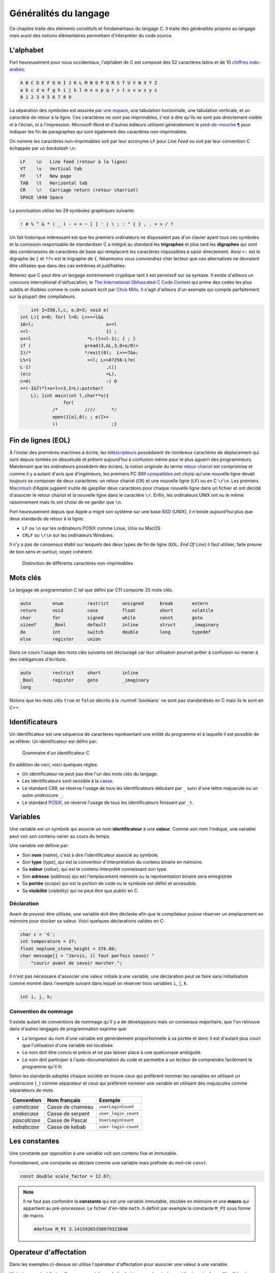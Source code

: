 ======================
Généralités du langage
======================

Ce chapitre traite des éléments constitufs et fondamentaux du langage C. Il traite des généralités propres au langage mais aussi des notions élémentaires permettant d'interpréter du code source.

L'alphabet
==========

Fort heureusement pour nous occidentaux, l'alphabet de C est composé des 52 caractères latins et de 10 `chiffres indo-arabes <https://fr.wikipedia.org/wiki/Chiffres_arabes>`__:

.. code-block:: text

    A B C D E F G H I J K L M N O P Q R S T U V W X Y Z
    a b c d e f g h i j k l m n o p q r s t u v w x y z
    0 1 2 3 4 5 6 7 8 9

La séparation des symboles est assurée par `une espace <https://fr.wikipedia.org/wiki/Espace_(typographie)>`__, une tabulation horizontale, une tabulation verticale, et un caractère de retour à la ligne. Ces caractères ne sont pas imprimables, c'est à dire qu'ils ne sont pas directement visible ni à l'écran, ni à l'impression. Microsoft Word et d'autres éditeurs utilisent généralement le `pied-de-mouche <https://fr.wikipedia.org/wiki/Pied-de-mouche>`__ ``¶`` pour indiquer les fin de paragraphes qui sont également des caractères non-imprimables.

On nomme les caractères non-imprimables soit par leur acronyme ``LF`` pour *Line Feed* ou soit par leur convention C échappée par un *backslash* ``\n``:

.. code-block:: text

    LF    \n   Line feed (retour à la ligne)
    VT    \v   Vertical tab
    FF    \f   New page
    TAB   \t   Horizontal tab
    CR    \r   Carriage return (retour charriot)
    SPACE \040 Space

La ponctuation utilise les 29 symboles graphiques suivants:

.. code-block:: text

    ! # % ^ & * ( _ ) - + = ~ [ ] ' | \ ; : " { } , . < > / ?

Un fait historique intéressant est que les premiers ordinateurs ne disposaient pas d'un clavier ayant tous ces symboles et la comission responsable de standardiser C a intégré au standard les **trigraphes** et plus tard les **digraphes** qui sont des combinaisons de caractères de base qui remplacent les caractères impossibles à saisir directement. Ainsi ``<:`` est le digraphe de ``[`` et ``??<`` est le trigraphe de ``{``. Néanmoins vous conviendrez cher lecteur que ces alternatives ne devraient être utilisées que dans des cas extrêmes et justifiables.

Retenez que C peut être un langage extrèmement cryptique tant il est permissif sur sa syntaxe. Il existe d'ailleurs un concours international d'obfuscation, le `The International Obfuscated C Code Contest <https://www.ioccc.org/>`__ qui prime des codes les plus subtils et illisibles comme le code suivant écrit par `Chris Mills <https://www.ioccc.org/2015/mills2>`__. Il s'agit d'ailleurs d'un exemple qui compile parfaitement sur la plupart des compilateurs.

.. code-block:: c

        int I=256,l,c, o,O=3; void e(
    int L){ o=0; for( l=8; L>>++l&&
    16>l;			    o+=l
    <<l-			    1) ;
    o+=l		     *L-(l<<l-1); { ; }
    if (		    pread(3,&L,3,O+o/8)<
    2)/*		    */exit(0);	L>>=7&o;
    L%=1		     <<l; L>>8?256-L?e(
    L-1)			    ,c||
    (e(c			    =L),
    c=0)			    :( O
    +=(-I&7)*l+o+l>>3,I=L):putchar(
        L); }int main(int l,char**o){
                    for(
                /*	    ////      */
                open(1[o],0); ; e(I++
                ))		      ;}

Fin de lignes (EOL)
===================

À l'instar des premières machines à écrire, les `téléscripteurs <https://fr.wikipedia.org/wiki/T%C3%A9l%C3%A9scripteur>`__ possédaient de nombreux caractères de déplacement qui sont depuis tombés en désuétude et prêtent aujourd'hui à confusion même pour le plus aguerri des programmeurs. Maintenant que les ordinateurs possèdent des écrans, la notion originale du terme `retour chariot <https://fr.wikipedia.org/wiki/Retour_chariot>`__ est compromise et comme il y a autant d'avis que d'ingénieurs, les premiers PC `IBM compatibles <https://fr.wikipedia.org/wiki/Compatible_PC>`__ ont choisi qu'une nouvelle ligne devait toujours se composer de deux caractères: un retour chariot (``CR``) et une nouvelle ligne (``LF``) ou en C ``\r\n``. Les premiers `Macintosh <https://fr.wikipedia.org/wiki/Macintosh>`__ d'Apple jugaient inutile de gaspiller deux caractères pour chaque nouvelle ligne dans un fichier et ont décidé d'associer le retour chariot et la nouvelle ligne dans le caractère ``\r``. Enfin, les ordinateurs UNIX ont eu le même raisonnement mais ils ont choisi de ne garder que ``\n``.

Fort heureusement depuis que Apple a migré son système sur une base `BSD <https://en.wikipedia.org/wiki/Berkeley_Software_Distribution>`__ (UNIX), il n'existe aujourd'hui plus que deux standards de retour à la ligne:

- ``LF`` ou ``\n`` sur les ordinateurs POSIX comme Linux, Unix ou MacOS
- ``CRLF`` ou ``\r\n`` sur les ordinateurs Windows.

Il n'y a pas de consensus établi sur lesquels des deux types de fin de ligne (``EOL``: *End Of Line*) il faut utiliser, faite preuve de bon sens et surtout, soyez cohérent.

.. figure:: ../assets/figures/encoding/crlf.*

    Distinction de différents caractères non-imprimables

Mots clés
=========

Le langage de programmation C tel que défini par C11 comporte 33 mots clés.

.. code-block:: c

    auto        enum         restrict     unsigned      break       extern
    return      void         case         float         short       volatile
    char        for          signed       while         const       goto
    sizeof      _Bool        default      inline        struct      _imaginary
    do          int          switch       double        long        typedef
    else        register     union

Dans ce cours l'usage des mots clés suivants est découragé car leur utilisation pourrait prêter à confusion ou mener à des inélégances d'écriture.

.. code-block:: c

    auto        restrict     short        inline
    _Bool       register     goto         _imaginary
    long

Notons que les mots clés ``true`` et ``false`` décrits à la :numref:`booleans` ne sont pas standardisés en C mais ils le sont en C++.

.. _identifiers:

Identificateurs
===============

Un identificateur est une séquence de caractères représentant une entité du programme et à laquelle il est possible de se référer. Un identificateur est défini par:

.. figure:: ../assets/figures/grammar/identifier.*

    Grammaire d'un identificateur C

En addition de ceci, voici quelques règles:

- Un identificateur ne peut pas être l'un des mots clés du langage.
- Les identificateurs sont sensible à la `casse <https://fr.wikipedia.org/wiki/Casse_(typographie)>`__.
- Le standard C99, se réserve l'usage de tous les identificateurs débutant par ``_`` suivi d'une lettre majuscule ou un autre *underscore* ``_``.
- Le standard `POSIX <https://fr.wikipedia.org/wiki/POSIX>`__, se réserve l'usage de tous les identificateurs finissant par ``_t``.

Variables
=========

Une variable est un symbole qui associe un nom **identificateur** à une **valeur**. Comme son nom l'indique, une variable peut voir son contenu varier au cours du temps.

Une variable est définie par:

- Son **nom** (*name*), c'est à dire l'identificateur associé au symbole.
- Son **type** (*type*), qui est la convention d'interprétation du contenu binaire en mémoire.
- Sa **valeur** (*value*), qui est le contenu interprêté connaissant son type.
- Son **adresse** (*address*) qui est l'emplacement mémoire ou la représentation binaire sera enregistrée
- Sa **portée** (*scope*) qui est la portion de code ou le symbole est défini et accessible.
- Sa **visibilité** (*visibility*) qui ne peut être que *public* en C.

Déclaration
-----------

Avant de pouvoir être utilisée, une variable doit être déclarée afin que le compilateur puisse réserver un emplacement en mémoire pour stocker sa valeur. Voici quelques déclarations valides en C:

.. code-block:: c

    char c = '€';
    int temperature = 37;
    float neptune_stone_height = 376.86;
    char message[] = "Jarvis, il faut parfois savoir "
        "courir avant de savoir marcher.";

Il n'est pas nécessaire d'associer une valeur initiale à une variable, une déclaration peut se faire sans initialisation comme montré dans l'exemple suivant dans lequel on réserver trois variables ``i``, ``j``, ``k``.

.. code-block:: c

    int i, j, k;

Convention de nommage
---------------------

Il existe autant de conventions de nommage qu'il y a de développeurs mais un consensus majoritaire, que l'on retrouve dans d'autres langages de programmation exprime que:

- La longueur du nom d'une variable est généralement proportionnelle à sa portée et donc il est d'autant plus court que l'utilisation d'une variable est localisée.
- Le nom doit être concis et précis et ne pas laisser place à une quelconque ambiguité.
- Le nom doit participer à l'auto-documentation du code et permettre à un lecteur de comprendre facilement le programme qu'il lit.

Selon les standards adoptés chaque société on trouve ceux qui préfèrent nommer les variables en utilisant un *underscore* (``_``) comme séparateur et ceux qui préfèrent nommer une variable en utilisant des majuscules comme séparateurs de mots.

+--------------+------------------+----------------------+
| Convention   | Nom français     | Exemple              |
+==============+==================+======================+
| *camelcase*  | Casse de chameau | ``userLoginCount``   |
+--------------+------------------+----------------------+
| *snakecase*  | Casse de serpent | ``user_login_count`` |
+--------------+------------------+----------------------+
| *pascalcase* | Casse de Pascal  | ``UserLoginCount``   |
+--------------+------------------+----------------------+
| *kebabcase*  | Casse de kebab   | ``user-login-count`` |
+--------------+------------------+----------------------+

Les constantes
==============

Une constante par opposition à une variable voit son contenu fixe et immutable.

Formellement, une constante se déclare comme une variable mais préfixée du mot-clé ``const``.

.. code-block:: c

    const double scale_factor = 12.67;


.. note::

    Il ne faut pas confondre la **constante** qui est une variable immutable, stockée en mémoire et une **macro** qui appartient au pré-processeur. Le fichier d'en-tête ``math.h`` définit par exemple la constante ``M_PI`` sous forme de macro.

    .. code-block:: c

        #define M_PI 3.14159265358979323846


Operateur d'affectation
=======================

Dans les exemples ci-dessus on utilise l'opérateur d'affectation pour associer une valeur à une variable.

Historiquement, et fort malheureusement, le symbole choisi pour cet opérateur est le signe égal ``=`` or, l'égalité est une notion mathématique qui n'est en aucun cas reliée à l'affectation.

Pour mieux saisir la nuance, considérons le programme suivant:

.. code-block:: c

    a = 42;
    a = b;

Mathématiquement, la valeur de ``b`` devrait être égale à 42 ce qui n'est pas le cas en C où il faut lire, séquentiellement l'exécution du code car oui, C est un langage impératif (c.f. :numref:`paradigms`). Ainsi, dans l'ordre on lit:

#. J'assigne la valeur 42 à la variable symbolisée par ``a``
#. Puis, j'assigne la valeur de la variable ``b`` au contenu de ``a``.

Comme on ne connaît pas la valeur de ``b``, avec cet exemple, on ne peut pas connaître la valeur de ``a``.

Certaines langages de programmation ont été sensibilisé à l'importance de cette distinction et dans les langages **F#**, **OCaml**, **R** ou **S**, l'opérateur d'affectation est ``<-`` et une affectation pourrait s'écrire par exemple: ``a <- 42`` ou ``42 -> a``.

En C, l'opérateur d'égalité que nous verrons plus loin s'écrit ``==`` (deux ``=`` concaténés).

Remarquez ici que l'opérateur d'affectation de C agit toujours de droite à gauche c'est à dire que la valeur à **droite** de l'opérateur est affectée à la variable située à **gauche** de l'opérateur.

S'agissant d'un opérateur il est possible de chaîner les opérations, comme on le ferait avec l'opérateur ``+`` et dans l'exemple suivant il faut lire que ``42`` est assigné à ``c``, que la valeur de ``c`` est ensuite assignée à ``b`` et enfin la valeur de ``b`` est assignée à ``a``.

.. code-block:: c

    a = b = c = 42;

Nous verrons :numref:`precedence` que l'associativité de chaque opérateur détermine s'il agit de gauche à droite ou de droite à gauche.

Commentaires
============

Comme en français et ainsi qu'illustré par la :numref:`proust`, il est possible d'annoter un programme avec des **commentaires**. Les commentaires n'ont pas d'incidence sur le fonctionnement d'un programme et ne peuvent être lu que par le développeur qui possède le code source.

.. _proust:
.. figure:: ../assets/images/proust.*

    Les carafes dans la Vivonne

Il existe deux manière d'écrire un commentaire en C:

- Les commentaires de lignes (depuis C99)

  .. code-block:: c

    // This is a single line comment.

- Les commentaires de block

  .. code-block:: c

    /* This is a
       Multi-line comment */

Les commentaires sont parsés par le pré-processeur, aussi ils n'influencent pas le fonctionnement d'un programme mais seulement sa lecture. Rappelons qu'un code est plus souvent lu qu'écrit, car on ne l'écrit qu'une seule fois mais comme tout développement doit être si possible **réutilisable**,
il est plus probable qu'il soit lu part d'autres développeurs.

En conséquence, il est important de clarifier toute zone d'ombre lorsque que l'on s'éloigne des consensus établis, ou lorsque le code seul n'est pas suffisant pour bien comprendre son fonctionnement.

D'une façon générale, les commentaires servent à expliquer **pourquoi** et non **comment**. Un bon programme devrait pouvoir se passer de commentaires mais un programme sans commentaires n'est pas
nécessairement un bon programme.

Notons que l'on ne commente jamais des portions de code et ce pour plusieurs raisons:

1. Les outils de *refactoring* ne pourront pas accéder du code commenté
2. La syntaxe ne pourra plus être vérifiée par l'IDE
3. Les outils de gestion de configuration (e.g. Git) devraient être utilisés à cette fin

Si d'aventure vous souhaitez exclure temporairement du code de la compilation, utilisez la directive de pré-processeur suivante, et n'oubliez pas d'expliquer pourquoi vous avez souhaité
désactiver cette portion de code.

.. code-block:: c

    #if 0 // TODO: Check if divisor could still be null at this point.
    if (divisor == 0) {
        return -1; // Error
    }
    #endif

D'une manière générale l'utilisaton des commentaires ne devrait pas être utilisée pour:

- Désactiver temporairement une portion de code sans l'effacer.
- Expliquer le **comment** du fonctionnement du code.
- Faire dans le dythyrambique pompeux et notarial, des phrases à rallonge bien trop romanesques.
- Créer de jolies séparations telles que ``/*************************/``.

Exemple d'entête de fichier:

.. code-block:: c

    /**
     * Short description of the translation unit.
     *
     * Author: John Doe <john@doe.com>
     *
     * Long description of the translation unit.
     *
     * NOTE: Important notes about this code
     */

Le format des commentaires est par essence libre au développeur mais il est généralement souhaité que:

- Les commentaires soient concis et précis.
- Les commentaires soient écrits en anglais.

Opérateurs
==========

Un opérateur applique une opération à une (opérateur unitaire), deux ou trois (ternaire) entrées.

.. figure:: ../assets/figures/processor/alu.*

    Unité de calcul arithmétique (ALU) composées de deux entrées ``A`` et ``B``, d'une sortie ``C`` et d'un mode opératoire ``O``.

.. code-block:: c

    c = a + b;

Opérateurs relationnels
-----------------------

Les opérateurs relationnels permettent de comparer deux entités. Le résultat d'un opérateur relationnel est toujours un **boolean** c'est à dire que le résultat d'une comparaison est soit **vrai**, soit **faux**.

.. table::

    =========  =====================  ==================
    Opérateur  Description            Exemple vrai
    =========  =====================  ==================
    ``==``     Egal                   ``42 == 0x101010``
    ``>=``     Supérieur ou égal      ``9 >= 9``
    ``<=``     Inférieur ou égal      ``-8 <= 8``
    ``>``      Strictement supérieur  ``0x31 > '0'``
    ``<``      Inférieur              ``8 < 12.33``
    ``!=``     Différent              ``'a' != 'c'``
    =========  =====================  ==================

Opérateurs arithmétiques
------------------------

Aux 4 opérations de base, le C ajoute l'opération `modulo <https://fr.wikipedia.org/wiki/Modulo_(op%C3%A9ration)>`__, qui est le reste d'une division entière.

- ``+`` Addition
- ``-`` Soustraction
- ``*`` Multiplication
- ``/`` Division
- ``%`` Modulo

Opérateurs bit à bit
--------------------

Les opérations binaires agissent directement sur les bits d'une entrée:

- ``&`` ET arithmétique
- ``|`` OU arithmétique
- ``^`` XOR arithmétique
- ``<<`` Décalage à gauche
- ``>>`` Décalage à droite
- ``~`` Inversion binaire

Opérateurs d'affectation
------------------------

- ``=`` Affectation simple
- ``+=`` Affectation par addition
- ``-=`` Affectation par soustraction
- ``*=`` Affectation par multiplication
- ``/=`` Affectation par division
- ``%=`` Affectation par modulo
- ``&=`` Affectation par ET arithmétique
- ``|=`` Affectation par OU arithmétique
- ``^=`` Affectation par XOR arithmétique
- ``<<=`` Affectation par décalage à gauche
- ``>>=`` Affectation par décalage à droite

Opérateurs logiques
-------------------
- ``&&`` ET logique
- ``||`` OU logique

Opérateurs d'incrémentation
---------------------------

- ``()++`` Post-incrémentation
- ``++()`` Pré-incrémentation
- ``()--`` Post-décrémentation
- ``--()`` Pré-décrémentation

Opérateur ternaire
------------------

- ``()?():()`` Opérateur ternaire

Opérateur de transtypage
------------------------

- ``()()``

Opérateur séquentiel
--------------------

- ``,``

Opérateur sizeof
----------------

- ``sizeof``

Les opérateurs logiques booléens
--------------------------------

Ils permettent de coupler des opérateurs de comparaison entre eux pour
effectuer des tests un peu plus complexe.

ET logique
----------

Ecriture :

.. code-block:: c

    resultat = condition1 && condition2;

Table de vérité

+--------------+--------------+------------+
| condition1   | condition2   | résultat   |
+==============+==============+============+
| 0            | 0            | 0          |
+--------------+--------------+------------+
| 0            | 1            | 0          |
+--------------+--------------+------------+
| 1            | 0            | 0          |
+--------------+--------------+------------+
| 1            | 1            | 1          |
+--------------+--------------+------------+

OU logique
----------

Ecriture :

.. code-block:: c

    resultat = condition1 || condition2;

Table de vérité

+--------------+--------------+------------+
| condition1   | condition2   | résultat   |
+==============+==============+============+
| 0            | 0            | 0          |
+--------------+--------------+------------+
| 0            | 1            | 1          |
+--------------+--------------+------------+
| 1            | 0            | 1          |
+--------------+--------------+------------+
| 1            | 1            | 1          |
+--------------+--------------+------------+

Inversion logique
-----------------

Ecriture :

.. code-block:: c

    resultat = !condition1;

Table de vérité

+--------------+------------+
| condition1   | résultat   |
+==============+============+
| 0            | 1          |
+--------------+------------+
| 1            | 0          |
+--------------+------------+

Les opérateurs pour manipuler les données binaires
==================================================

Ils permettent d'effectuer des opérations binaire bit à bit sur des
types entiers.

Inversion logique ou complément à 1
-----------------------------------

C'est un opérateur unaire dont l'écriture est :

.. code-block:: c

    uint8_t a=0x55; // 0101 0101 (binaire)
    uint8_t r=0x00;

    r = ~a; // résultat r=0xAA (1010 1010)

ET logique
----------

Ecriture :

.. code-block:: c

    uint8_t a=0x55; // 0101 0101 (binaire)
    uint8_t b=0x0F; // 0000 1111
    uint8_t r=0x00;

    r = a & b;  // résultat r=0x05 (0000 0101)

OU logique
----------

Ecriture :

.. code-block:: c

    uint8_t a=0x55; // 0101 0101 (binaire)
    uint8_t b=0x0F; // 0000 1111
    uint8_t r=0x00;

    r = a | b;  // résultat r=0x5F (0101 1111)

OU EXCLUSIF logique
-------------------

Ecriture :

.. code-block:: c

    uint8_t a=0x55; // 0101 0101 (binaire)
    uint8_t b=0x0F; // 0000 1111
    uint8_t r=0x00;

    r = a ^ b;  // résultat r=0x5A (0101 1010)

Décalage à droite
-----------------

Ecriture :

.. code-block:: c

    uint8_t a=0xAA; // 1010 1010 (binaire)
    uint8_t r=0x00;

    r = a >> 1  // résultat r=0x55 (0101 0101)

Pour le décalage à droite de valeurs signées, le signe est conservé.
Cette opération s'apparente à une division par 2.

Décalage à gauche
-----------------

Ecriture :

.. code-block:: c

    uint8_t a=0xAA; // 1010 1010 (binaire)
    uint8_t r=0x00;

    r = a << 1  // résultat r=0x54 (0101 0100)

Cette opération s'apparente à une multiplication par 2.

Les opérateurs d'incrémentation (++) et de décrémentation (--)
==============================================================

Ces opérateurs, qui ne s'appliquent que sur des nombres entiers,
permettent d'ajouter 1 ou de retrancher 1 à une variable, et ce de
manière optimisée pour le processeur qui exécute le programme.

Ils peuvent, en outre, être exécutés avant ou après l'évaluation de
l'opération. On parle alors de pré-incrémentation ou pré-décrémentation
et post-incrémentation ou post-décrémentation.

pré-incrémentation
------------------

Ecriture :

.. code-block:: c

    int32_t i=0, j=0;

    j = ++i;    // on obtient i=1 et j=1

post-incrémentation
-------------------

Ecriture :

.. code-block:: c

    int32_t i=0, j=0;

    j = i++;    // on obtient i=1 et j=0

pré-décrémentation
------------------

Ecriture :

.. code-block:: c

    int32_t i=0, j=0;

    j = --i;    // on obtient i=-1 et j=-1

post-décrémentation
-------------------

Ecriture :

.. code-block:: c

    int32_t i=0, j=0;

    j = i--;    // on obtient i=-1 et j=0

Les opérateurs d'affectation élargis
====================================

Ces opérateurs permettent une optimisation de l'écriture et du code
généré. Syntaxe :

.. code-block:: c

    i+=5; // équivaut à i=i+5;

| Les opérateurs élargis suivants s'appliquent pour les entiers et les
  nombres à virgule :
| += addition ----- ---------------- -= soustraction \*= multiplication
  /= division

|
| Ces derniers sont eux réservés aux entiers :
| %= modulo (entiers seulement) ---------------
  ------------------------------- :math:`\ll`\ = décalage à gauche
  :math:`\gg`\ = décalage à droite &= ET logique bit à bit :math:`|`\ =
  OU logique bit à bit :math:`\wedge`\ = OU EXCLUSIF logique bit à bit

|
| ### Opérateur de séquence

L'opérateur séquence est symbolisé par une virgule (,) séparant des
instructions C. L'évaluation de la séquence vaut la valeur de
l'instruction la plus à droite.

Syntaxe :

.. code-block:: c

    int32_t i=0, j=3, k=-4;

    i=j=5,k=-2; // j=5, k=-2, i=5

Opérateur conditionnel
----------------------

| Cet opérateur permet sur une seule ligne d'évaluer une expression et
  de renvoyer une valeur ou une autre selon que l'expression est vraie
  ou fausse. **valeur = (condition ? valeur si condition vraie : valeur
  si condition fausse);**
| Important : seule la valeur utilisée pour le résultat est évaluée.

.. code-block:: c

    val_max = (a > b ? a : b);  // retourne la valeur max entre a et b


.. _precedence:

Priorité des opérateurs
=======================

La **précédence** est un anglicisme de *precedence* (priorité) qui concerne la priorité des opérateurs, où l'ordre dans lequel les opérateurs sont exécutés. Chacuns connaît la priorité des quatre opérateurs de base (``+``, ``-``, ``*``, ``/``) mais le C et ses nombreux opérateurs est bien plus complexe.

La table suivante indique les règles à suivre pour les précédences des opérateurs en C.
La précédence

+----------+-----------------------+--------------------------------------------+-----------------+
| Priorité | Opérateur             | Description                                | Associativité   |
+==========+=======================+============================================+=================+
| 1        | ``++``, ``--``        | Postfix incréments/décréments              | Gauche à Droite |
|          +-----------------------+--------------------------------------------+                 |
|          | ``()``                | Appel de fonction                          |                 |
|          +-----------------------+--------------------------------------------+                 |
|          | ``[]``                | Indexage des tableaux                      |                 |
|          +-----------------------+--------------------------------------------+                 |
|          | ``.``                 | Element d'une structure                    |                 |
|          +-----------------------+--------------------------------------------+                 |
|          | ``->``                | Element d'une structure                    |                 |
+----------+-----------------------+--------------------------------------------+-----------------+
| 2        | ``++``, ``--``        | Préfix incréments/décréments               | Droite à Gauche |
|          +-----------------------+--------------------------------------------+                 |
|          | ``+``, ``-``          | Signe                                      |                 |
|          +-----------------------+--------------------------------------------+                 |
|          | ``!``, ``~``          | NON logique et NON binaire                 |                 |
|          +-----------------------+--------------------------------------------+                 |
|          | ``(type)``            | Cast                                       |                 |
|          +-----------------------+--------------------------------------------+                 |
|          | ``*``                 | Indirection, déréfrencement                |                 |
|          +-----------------------+--------------------------------------------+                 |
|          | ``&``                 | Adresse de...                              |                 |
|          +-----------------------+--------------------------------------------+                 |
|          | ``sizeof``            | Taille de...                               |                 |
+----------+-----------------------+--------------------------------------------+-----------------+
| 3        | ``*``, ``/``, ``%``   | Multiplication, Division, Mod              | Gauche à Droite |
+----------+-----------------------+--------------------------------------------+                 |
| 4        | ``+``, ``-``          | Addition, soustraction                     |                 |
+----------+-----------------------+--------------------------------------------+                 |
| 5        | ``<<``, ``>>``        | Décalages binaires                         |                 |
+----------+-----------------------+--------------------------------------------+                 |
| 6        | ``<``, ``<=``         | Comparaison plus petit que                 |                 |
|          +-----------------------+--------------------------------------------+                 |
|          | ``>``, ``>=``         | Comparaison plus grand que                 |                 |
+----------+-----------------------+--------------------------------------------+                 |
| 7        | ``==``, ``!=``        | Egalité, non égalité                       |                 |
+----------+-----------------------+--------------------------------------------+                 |
| 8        | ``&``                 | ET binaire                                 |                 |
+----------+-----------------------+--------------------------------------------+                 |
| 9        | ``^``                 | OU exclusif binaire                        |                 |
+----------+-----------------------+--------------------------------------------+                 |
| 10       | ``|``                 | OU inclusif binaire                        |                 |
+----------+-----------------------+--------------------------------------------+                 |
| 11       | ``&&``                | ET logique                                 |                 |
+----------+-----------------------+--------------------------------------------+                 |
| 12       | ``||``                | OU logique                                 |                 |
+----------+-----------------------+--------------------------------------------+-----------------+
| 13       | ``?:``                | Opérateur ternaire                         | Droite à Gauche |
+----------+-----------------------+--------------------------------------------+                 |
| 14       | ``=``                 | Assignation simple                         |                 |
|          +-----------------------+--------------------------------------------+                 |
|          | ``+=``, ``-=``        | Assignation par somme/diff                 |                 |
|          +-----------------------+--------------------------------------------+                 |
|          | ``*=``, ``/=``, ``%=``| Assignation par produit/quotient/modulo    |                 |
|          +-----------------------+--------------------------------------------+                 |
|          | ``<<=``, ``>>=``      | Assignation par décalage binaire           |                 |
+----------+-----------------------+--------------------------------------------+-----------------+
| 15       | ``,``                 | Virgule                                    | Gauche à Droite |
+----------+-----------------------+--------------------------------------------+-----------------+

Considérons l'exemple suivant:

.. code-block:: c

    int i[2] = {10, 20};
    int y = 3;

    x = 5 + 23 + 34 / ++i[0] & 0xFF << y;

Selon la précédance de chaque opérateur ainsi que son associativité on a:

.. code-block:: text

    [ ] 1
    ++  2
    /   3
    +   4
    +   4
    <<  5
    &   8
    =   14

L'écriture en notation polonaise inversée, donnerait alors

.. code-block:: text

    34, i, 0, [], ++,  /, 5, 23, +, +, 0xFF, y, <<, &, x, =


Représentation mémoire des types de données
-------------------------------------------

Nous avons vu au chapitre sur les types de données que les types C
définis par défaut sont représentés en mémoire sur 1, 2, 4 ou 8 octets.
On comprend aisément que plus cette taille est importante, plus on gagne
en précision ou en grandeur représentable. La promotion numérique régit
les conversions effectuées implicitement par le langage C lorsqu'on
convertit une donnée d'un type vers un autre. Cette promotion tend à
conserver le maximum de précision lorsqu'on effectue des calcul entre
types différents (ex : l'addition d'un *int* avec un *double* donne un
type *double*). **Règles de base :**

-  les opérateurs ne peuvent agir que sur des types identiques

-  quand les types sont différents, il y a conversion automatique vers
   le type ayant le plus grand pouvoir de représentation

-  les conversions ne sont faites qu'au fur et à mesure des besoins

La **promotion** est l'action de promouvoir un type de donnée en un autre type de donnée plus général. On parle de promotion implicite des entiers lorsqu'un type est promu en un type plus grand automatiquement par le compilateur.

Promotion implicite
===================

+---------+-----------------------+----------+
| char    | :math:`\Rightarrow`   | int      |
+---------+-----------------------+----------+
| short   | :math:`\Rightarrow`   | int      |
+---------+-----------------------+----------+
| int     | :math:`\Rightarrow`   | long     |
+---------+-----------------------+----------+
| long    | :math:`\Rightarrow`   | float    |
+---------+-----------------------+----------+
| float   | :math:`\Rightarrow`   | double   |
+---------+-----------------------+----------+

Notez qu'il n'y a pas de promotion numérique vers le type *short*. On
passe directement à un type *int*.

Effets du transtypage
---------------------

Le changement de type forcé (transtypage) entre des variables de
différents types engendre des effets de bord qu'il faut connaître. Lors
d'un changement de type vers un type dont le pouvoir de représentation
est plus important, il n'y a pas de problème. A l'inverse, on peut
rencontrer des erreurs sur la précision ou une modification radicale de
la valeur représentée !

Transtypage d'un entier en réel
~~~~~~~~~~~~~~~~~~~~~~~~~~~~~~~

La conversion d'un entier (signé ou non) en réel (*double* ou *float*)
n'a pas d'effet particulier. Le type

.. code-block:: c

    long l=3;
    double d=(double)l; // valeur : 3 => OK

A l'exécution, la valeur de :math:`d` sera la même que :math:`l`.

Transtypage d'un réel en entier
~~~~~~~~~~~~~~~~~~~~~~~~~~~~~~~

La conversion d'un nombre réel (*double* ou *float*) en entier (signé)
doit être étudié pour éviter tout problème. Le type entier doit être
capable de recevoir la valeur (attention aux valeurs maxi).

.. code-block:: c

    double d=3.9;
    long l=(long)d; // valeur : 3 => perte de précision

A l'exécution, la valeur de :math:`l` sera la partie entière de
:math:`d`. Il n'y a pas d'arrondi.

.. code-block:: c

    double d=0x12345678;
    short sh=(short)d; // valeur : 0x5678 => changement de valeur

La variable sh (*short* sur 16 bit) ne peut contenir la valeur réelle.
Lors du transtypage, il y a modification de la valeur ce qui conduit à
des erreurs de calculs par la suite.

.. code-block:: c

    double d=-123;
    unsigned short sh=(unsigned short)d; // valeur : 65413 => changement de valeur

L'utilisation d'un type non signé pour convertir un nombre réel conduit
également à une modification de la valeur numérique.

Transtypage d'un double en float
~~~~~~~~~~~~~~~~~~~~~~~~~~~~~~~~

La conversion d'un nombre réel de type *double* en réel de type *float*
pose un problème de précision de calcul.

.. code-block:: c

    double d=0.1111111111111111;
    float f=(float)d; // valeur : 0.1111111119389533 => perte de précision

A l'exécution, il y a une perte de précision lors de la conversion ce
qui peut, lors d'un calcul itératif induire des erreurs de calcul.

Optimisation
============

Le compilateur est en règle général plus malin que le développeur. L'optimiseur de code (lorsque compilé avec ``-O2`` sous ``gcc``), va regrouper certaines instructions, modifier l'ordre de certaines déclarations pour réduire soit l'empreinte mémoire du code, soit accélérer son exécution.

Ainsi l'expression suivante, ne sera pas calculée à l'exécution, mais à la compilation:

.. code-block:: c

    int num = (4 + 7 * 10) >> 2;

De même que ce test n'effectura pas une division mais testera simplement le dernier bit de ``a``:

.. code-block:: c

    if (a % 2) {
        puts("Pair");
    } else {
        puts("Impair");
    }
